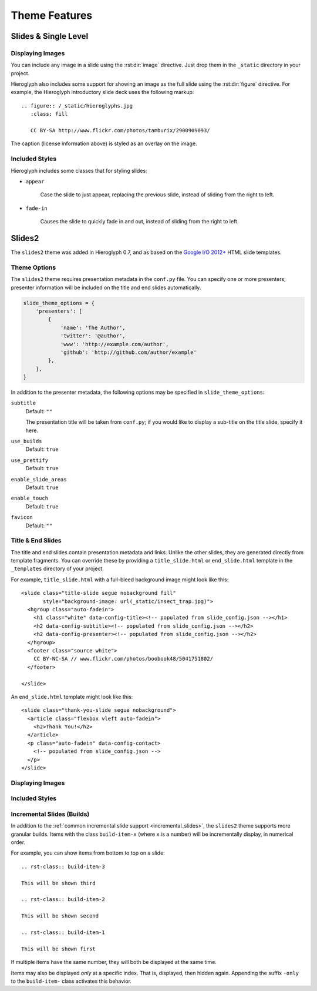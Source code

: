 ================
 Theme Features
================

Slides & Single Level
=====================

Displaying Images
-----------------

.. slide:: Displaying Images
   :level: 2

   * Images and static assets should go in the ``_static`` directory in
     your project
   * The :rst:dir:`image` directive lets you display an image
   * Hieroglyph includes support for showing an image full size in a
     slide (like the title slide in this deck).

   ::

     .. figure:: /_static/hieroglyphs.jpg
        :class: fill

        CC BY-SA http://www.flickr.com/photos/tamburix/2900909093/

You can include any image in a slide using the :rst:dir:`image`
directive. Just drop them in the ``_static`` directory in your
project.

Hieroglyph also includes some support for showing an image as the full
slide using the :rst:dir:`figure` directive. For example, the
Hieroglyph introductory slide deck uses the following markup::

  .. figure:: /_static/hieroglyphs.jpg
     :class: fill

     CC BY-SA http://www.flickr.com/photos/tamburix/2900909093/

The caption (license information above) is styled as an overlay on the
image.


Included Styles
---------------

Hieroglyph includes some classes that for styling slides:

* ``appear``

   Case the slide to just appear, replacing the previous slide,
   instead of sliding from the right to left.

* ``fade-in``

   Causes the slide to quickly fade in and out, instead of sliding
   from the right to left.


Slides2
=======

The ``slides2`` theme was added in Hieroglyph 0.7, and as based on the
`Google I/O 2012+`_ HTML slide templates.

Theme Options
-------------

The ``slides2`` theme requires presentation metadata in the
``conf.py`` file. You can specify one or more presenters; presenter
information will be included on the title and end slides
automatically.

.. code-block:: python

   slide_theme_options = {
       'presenters': [
           {
               'name': 'The Author',
               'twitter': '@author',
               'www': 'http://example.com/author',
               'github': 'http://github.com/author/example'
           },
       ],
   }

In addition to the presenter metadata, the following options may be
specified in ``slide_theme_options``:

``subtitle``
    Default: ``""``

    The presentation title will be taken from ``conf.py``; if you
    would like to display a sub-title on the title slide, specify it
    here.

``use_builds``
    Default: ``true``

``use_prettify``
    Default: ``true``

``enable_slide_areas``
    Default: ``true``

``enable_touch``
    Default: ``true``

``favicon``
    Default: ``""``


Title & End Slides
------------------

The title and end slides contain presentation metadata and links.
Unlike the other slides, they are generated directly from template
fragments. You can override these by providing a ``title_slide.html``
or ``end_slide.html`` template in the ``_templates`` directory of your
project.

For example, ``title_slide.html`` with a full-bleed background image
might look like this::

  <slide class="title-slide segue nobackground fill"
         style="background-image: url(_static/insect_trap.jpg)">
    <hgroup class="auto-fadein">
      <h1 class="white" data-config-title><!-- populated from slide_config.json --></h1>
      <h2 data-config-subtitle><!-- populated from slide_config.json --></h2>
      <h2 data-config-presenter><!-- populated from slide_config.json --></h2>
    </hgroup>
    <footer class="source white">
      CC BY-NC-SA // www.flickr.com/photos/boobook48/5041751802/
    </footer>

  </slide>

An ``end_slide.html`` template might look like this::

  <slide class="thank-you-slide segue nobackground">
    <article class="flexbox vleft auto-fadein">
      <h2>Thank You!</h2>
    </article>
    <p class="auto-fadein" data-config-contact>
      <!-- populated from slide_config.json -->
    </p>
  </slide>

Displaying Images
-----------------

Included Styles
---------------

Incremental Slides (Builds)
---------------------------

In addition to the :ref:`common incremental slide support
<incremental_slides>`, the ``slides2`` theme supports more granular
builds. Items with the class ``build-item-x`` (where ``x`` is a
number) will be incrementally display, in numerical order.

For example, you can show items from bottom to top on a slide::

  .. rst-class:: build-item-3

  This will be shown third

  .. rst-class:: build-item-2

  This will be shown second

  .. rst-class:: build-item-1

  This will be shown first

If multiple items have the same number, they will both be displayed at
the same time.

Items may also be displayed *only* at a specific index. That is,
displayed, then hidden again. Appending the suffix ``-only`` to the
``build-item-`` class activates this behavior.

.. _`Google I/O 2012+`: https://code.google.com/p/io-2012-slides/
